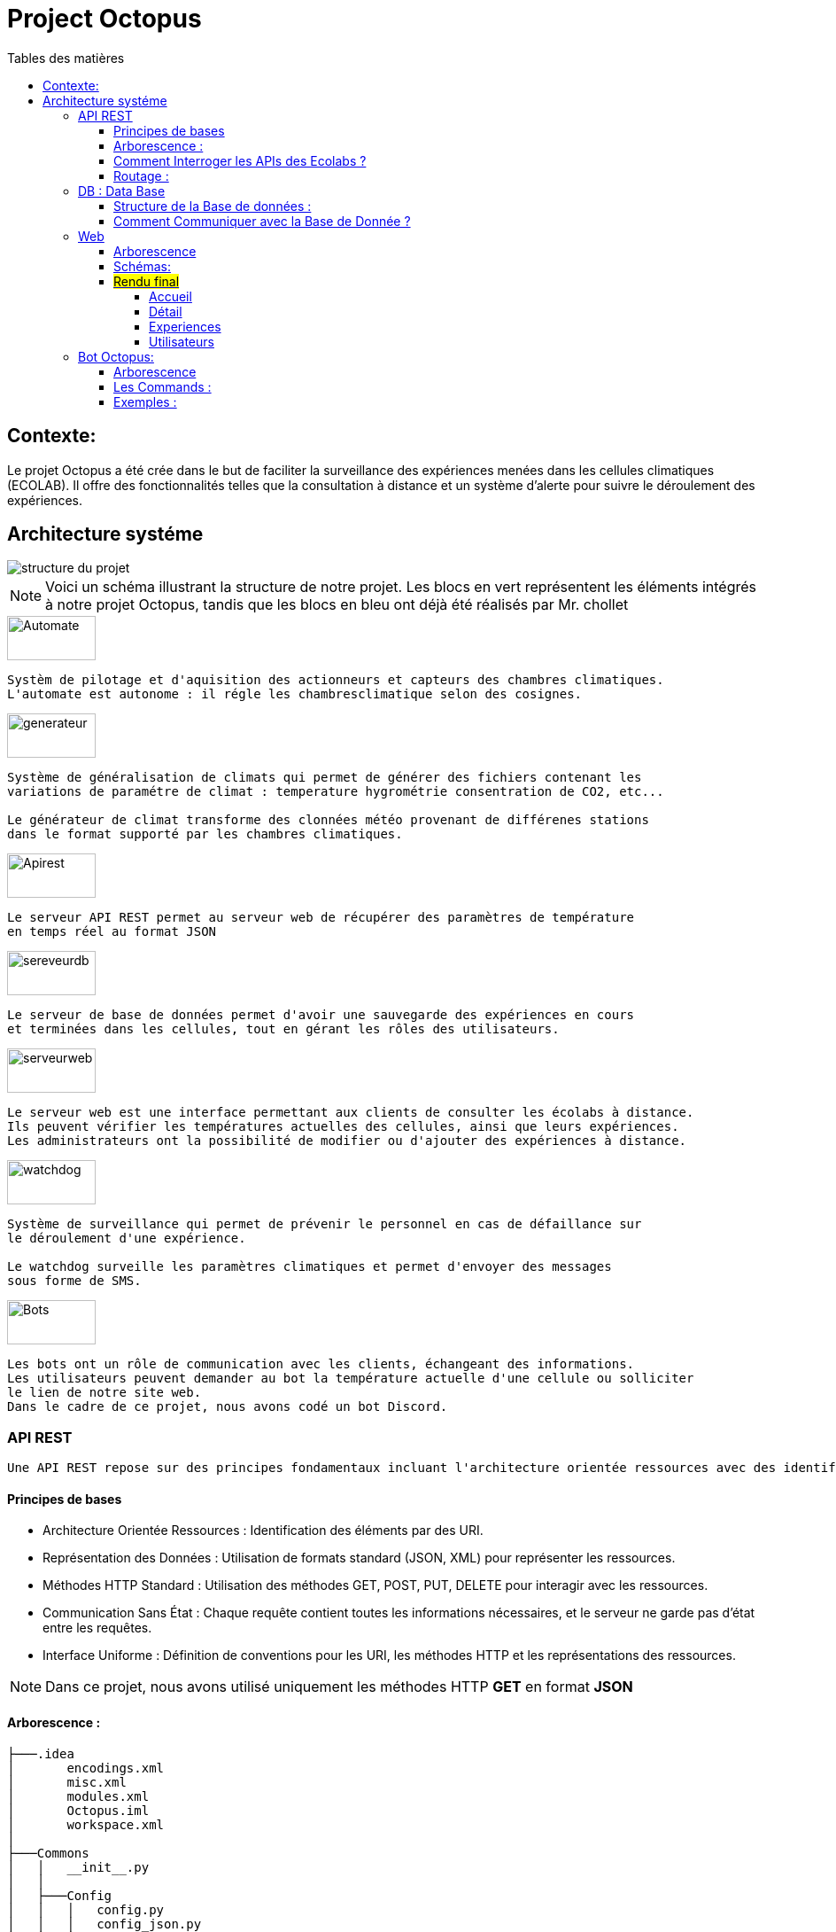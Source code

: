 = Project Octopus
:toc-title: Tables des matières
:toc: top
:toclevels: 6

<<<<

== Contexte:
[.text-justify]
****

Le projet Octopus a été crée dans le but de faciliter
la surveillance des expériences menées dans les cellules
climatiques (ECOLAB). Il offre des fonctionnalités telles que
la consultation à distance et un système d'alerte pour suivre
le déroulement des expériences.
****


== Architecture systéme


image::img/structure-du-projet.png[]

NOTE: Voici un schéma illustrant la structure de
notre projet. Les blocs en vert représentent les
éléments intégrés à notre projet Octopus, tandis
que les blocs en bleu ont déjà été réalisés par
Mr. chollet


image::img/Automate.png[width=100,height=50]
-----
Systèm de pilotage et d'aquisition des actionneurs et capteurs des chambres climatiques.
L'automate est autonome : il régle les chambresclimatique selon des cosignes.
-----

image::img/generateur.png[width=100,height=50]
----
Système de généralisation de climats qui permet de générer des fichiers contenant les
variations de paramétre de climat : temperature hygrométrie consentration de CO2, etc...

Le générateur de climat transforme des clonnées météo provenant de différenes stations
dans le format supporté par les chambres climatiques.
----
image::img/Apirest.png[width=100,height=50]
----
Le serveur API REST permet au serveur web de récupérer des paramètres de température
en temps réel au format JSON
----

image::img/sereveurdb.png[width=100,height=50]
----
Le serveur de base de données permet d'avoir une sauvegarde des expériences en cours
et terminées dans les cellules, tout en gérant les rôles des utilisateurs.
----
image::img/serveurweb.png[width=100,height=50]
----
Le serveur web est une interface permettant aux clients de consulter les écolabs à distance.
Ils peuvent vérifier les températures actuelles des cellules, ainsi que leurs expériences.
Les administrateurs ont la possibilité de modifier ou d'ajouter des expériences à distance.
----
image::img/watchdog.png[width=100,height=50]
----
Système de surveillance qui permet de prévenir le personnel en cas de défaillance sur
le déroulement d'une expérience.

Le watchdog surveille les paramètres climatiques et permet d'envoyer des messages
sous forme de SMS.
----

image::img/Bots.png[width=100,height=50]
----
Les bots ont un rôle de communication avec les clients, échangeant des informations.
Les utilisateurs peuvent demander au bot la température actuelle d'une cellule ou solliciter
le lien de notre site web.
Dans le cadre de ce projet, nous avons codé un bot Discord.
----

=== API REST
[source,text]
----
Une API REST repose sur des principes fondamentaux incluant l'architecture orientée ressources avec des identifiants URI, la représentation des données en JSON ou XML, la communication via les méthodes HTTP standard (GET, POST, PUT, DELETE), le principe de communication sans état, et une interface uniforme définissant des conventions pour les URI, les méthodes HTTP et les représentations des ressources.
----
==== Principes de bases
* Architecture Orientée Ressources : Identification des éléments par des URI.
* Représentation des Données : Utilisation de formats standard (JSON, XML) pour représenter les ressources.
* Méthodes HTTP Standard : Utilisation des méthodes GET, POST, PUT, DELETE pour interagir avec les ressources.
* Communication Sans État : Chaque requête contient toutes les informations nécessaires, et le serveur ne garde pas d'état entre les requêtes.
* Interface Uniforme : Définition de conventions pour les URI, les méthodes HTTP et les représentations des ressources.

NOTE: Dans ce projet, nous avons utilisé uniquement les méthodes HTTP *GET* en format *JSON*


==== Arborescence :
----
├───.idea
│       encodings.xml
│       misc.xml
│       modules.xml
│       Octopus.iml
│       workspace.xml
│
├───Commons
│   │   __init__.py
│   │
│   ├───Config
│   │   │   config.py
│   │   │   config_json.py
│   │   │   __init__.py
│   │
│   └───__pycache__
│           __init__.cpython-38.pyc
│
├───config
│   │   climate_settings.json
│   │   errors.json
│   │
│   ├───ECOLAB_1 ... (tout les fichier json qui contient les parametre adapter pour interroger l'automate )
│   │       E1C1.json
│   │       E1C2.json
│   │       E1C3.json
│   │       E1TH.json
│   │       ECOLAB_1.json
│   │
│   ├───ECOLAB_2 ... (tout les fichier json qui contient les parametre adapter pour interroger l'automate )
│   │       E2C1.json
│   │       E2C2.json
│   │       E2C3.json
│   │       E2TH.json
│   │       ECOLAB_2.json
│   │
│   ├───ECOLAB_3 ... (tout les fichier json qui contient les parametre adapter pour interroger l'automate )
│   │       E3C1.json
│   │       E3C2.json
│   │       E3C3.json
│   │       E3TH.json
│   │       ECOLAB_3.json
│   │
│   ├───ECOLAB_4 ... (tout les fichier json qui contient les parametre adapter pour interroger l'automate )
│   │       E4C1.json
│   │       E4C2.json
│   │       E4C3.json
│   │       E4TH.json
│   │       ECOLAB_4.json
│   │
│   ├───ECOLAB_5 ... (tout les fichier json qui contient les parametre adapter pour interroger l'automate )
│   │       E5C1.json
│   │       E5C2.json
│   │       E5C3.json
│   │       E5TH.json
│   │       ECOLAB_5.json
│   │
│   └───ECOLAB_6 ... (tout les fichier json qui contient les parametre adapter pour interroger l'automate )
│           E6C1.json
│           E6C2.json
│           E6C3.json
│           E6TH.json
│           ECOLAB_6.json
│   api.py ... (Programme Python qui récupère et retourne les API)
│   base_error.py
│   cell.py ... (Class Cell)
│   climate_settings.py
│   config.json
│   E1C1.json
│   ecolab.py
│   plc.py
│   thermo.py
----

==== Comment Interroger les APIs des Ecolabs ?

[source,text]
----
Chaque écolab est identifié par une adresse IP. Lorsqu'on interroge l'adresse IP de l'écolab, elle renvoie les paramètres des cellules qu'elle contient.
----
image::img/IPEcolab.png[]

==== Routage :
image::img/Routage.PNG[]
****
Le fichier *api.py* contient deux routages. Le premier routage à la racine renvoie tous les paramètres de toutes les cellules de l'écolab. Le deuxième routage retourne uniquement le paramètre souhaité d'une seule cellule.
****

<<<<

=== DB : Data Base
==== Structure de la Base de données :
image::img/base_de_donnee.png[align=center]

==== Comment Communiquer avec la Base de Donnée ?
----
Lorsque vous souhaitez communiquer avec la base de données du serveur DB, il suffit d'ajouter l'adresse IP du serveur DB devant l'utilisateur.
----
image::img/connexion_BDD.png[]


=== Web
==== Arborescence
11 directories, 87 files
----
├── Doc.adoc
├──Img
│   ├──adminT.jpg
│   ├──Connexion.jpg
│   ├──Détails.jpg
│   ├──Expériences.jpg
│   ├──Index.jpg
│   ├──Utilisateurs.jpg
├── ImgResponsive
│   ├── Cells.py (Classe Cellule)
│   ├── config.json
│   ├── Connexion.py (Paramètre de connexion DB)
│   ├── EcolabWeb.py (Classe Ecolab)
│   ├── Experiment.py (Classe Experience)
│   ├── History.py (Classe Historique)
│   ├── init_db.py (Tests)
│   ├── OctopusDB.py (Classe OctopusDB contenant toutes les fonctions)
│   ├── OctopusWeb.py (Toutes les routes concernant les templates : WEB)
│   ├── __pycache__
│   │   ├── Cells.cpython-310.pyc
│   │   ├── Connexion.cpython-310.pyc
│   │   ├── EcolabWeb.cpython-310.pyc
│   │   ├── Experiment.cpython-310.pyc
│   │   ├── History.cpython-310.pyc
│   │   ├── OctopusDB.cpython-310.pyc
│   │   └── User.cpython-310.pyc
│   ├── static
│   │   ├── images
│   │   │   ├── CNRSlogo.svg
│   │   │   ├── DJI_0884.JPG
│   │   │   ├── Ecolabs.png
│   │   │   ├── imgmobil2.png
│   │   │   └── logo-footer.svg
│   │   ├── index.css (CSS de l'index)
│   │   ├── responsive.js (Pour l'index)
│   │   └── style.css (CSS des autres templates)
│   ├── templates
│   │   ├── addExperience.html (Ajouter une expérience)
│   │   ├── adminTemplate.html (Template de l'admin)
│   │   ├── allUsers.html (Liste des utilisateurs)
│   │   ├── connection.html (Template de connexion)
│   │   ├── detail.html (Template de détails d'une cellule)
│   │   ├── editExperience.html (Modification d'une expérience)
│   │   ├── editRole.html (Modification de rôle d'utilisateur)
│   │   ├── experience.html (Liste des expériences)
│   │   ├── index.html (Index normal)
│   │   ├── inscription.html (Template d'inscription)
│   │   ├── noAccess.html (Message de non-accès)
│   │   ├── successAddExperienceInCellule.html (Message de réussite d'action)
│   │   └── successAddNewExperience.html (Message de réussite d'action)
│   └── User.py (Classe Utilisateur)
└── Octopus
    ├── Cells.py (Classe Cellule)
    ├── config.json
    ├── Connexion.py (Paramètre de connexion DB)
    ├── EcolabWeb.py (Classe Ecolab)
    ├── Experiment.py (Classe Experience)
    ├── History.py (Classe Historique)
    ├── init_db.py (Tests)
    ├── OctopusDB.py (Classe OctopusDB contenant toutes les fonctions)
    ├── OctopusWeb.py (Toutes les routes concernant les templates : WEB)
    ├── __pycache__
    │   ├── Cells.cpython-310.pyc
    │   ├── Cellule.cpython-310.pyc
    │   ├── Connexion.cpython-310.pyc
    │   ├── Ecolab.cpython-310.pyc
    │   ├── EcolabWeb.cpython-310.pyc
    │   ├── Experience.cpython-310.pyc
    │   ├── Historique.cpython-310.pyc
    │   ├── History.cpython-310.pyc
    │   ├── OctopusDB.cpython-310.pyc
    │   └── User.cpython-310.pyc
    ├── static
    │   ├── images
    │   │   ├── CNRSlogo.svg
    │   │   ├── Ecolabs.png
    │   │   ├── icons8-flèche-vers-le-haut-100.png
    │   │   ├── icons8-flèche-vers-le-haut-50.png
    │   │   ├── logo-footer.svg
    │   │   └── logo.svg
    │   ├── index.css (CSS de l'index)
    │   └── style.css (CSS des autres templates)
    ├── templates
    │   ├── addExperience.html (Ajouter une expérience)
    │   ├── adminTemplate.html (Template de l'admin)
    │   ├── allUsers.html (Liste des utilisateurs)
    │   ├── connection.html (Template de connexion)
    │   ├── detail.html (Template de détail d'une cellule)
    │   ├── editExperience.html (Modification d'une expérience)
    │   ├── editRole.html (Modification de rôle d'utilisateur)
    │   ├── experience.html (Liste des expériences)
    │   ├── index.html (Index normal)
    │   ├── inscription.html (Template d'inscription)
    │   ├── noAccess.html (Message de non-accès)
    │   ├── successAddExperienceInCellule.html (Message de réussite d'action)
    │   └── successAddNewExperience.html (Message de réussite d'action)
    └── User.py (Classe Utilisateur)

----

==== Schémas:
----
Ce schéma représente les actions de pouvant être effectuées à partir de cet route, qui est l'index de base.
----

image::Img/Index.jpg[]

Connexion

----
Ce schéma représente le procéssus qui est fait lors d'une connexion d'utilisateur.
----

image::Img/Connexion.jpg[]

Admin

----
Ce schéma représente les actions de pouvant être effectuées à partir de cet route, qui est l'index admin.
Elle est accessible uniquement lorsque l'utilisateur connecté possède le rôle admin.
----

image::Img/adminT.jpg[]

Détails

----
Ce schéma représente la page web detail ainsi que les actions réalisables sur cette page.
Lorsqu'un utilisateur clique sur une cellule à partir de l'index admin, cette route est activée pour diriger vers la page detail.
Cette page affiche des informations supplémentaires sur la cellule concernée.
----

image::Img/Détails.jpg[]

Expériences

----
Ce schéma représente la page des Expériences ainsi que les actions possibles sur cette page.
Elle redirige vers une page affichant toutes les expériences présentes dans la base de données.
De plus, elle permet la modification d'une expérience (date, nom, état, etc.) ainsi que l'ajout d'une nouvelle expérience.
----

image::Img/Expériences.jpg[]

Utilisateurs

----
Ce schéma représente la page des Utilisateurs ainsi que les actions possibles sur cette page.
Elle redirige vers une page affichant tous les utilisateurs présents dans la base de données.
De plus, elle permet la modification du rôle d'un utilisateur (par exemple, administrateur, utilisateur normal) et d'autres informations liées à leur compte.
----

image::Img/Utilisateurs.jpg[]



==== #Rendu final#

===== Accueil
----
accessible par des visiteurs et des administrateurs.
----
image::img/Site_10.png[]

image::img/Site_12.png[]

****
__Page d'inscriprion : __

image::img/Site_7.png[]
****

****
__Page de connexion : __

image::img/Site_8.png[]
****

===== Détail
image::img/Site_13.png[]
----
uniquement pour l'administrateur :
----

image::img/Site_14.png[]

image::img/Site_1.png[]

****
__La liste des expériences pour les affecter à la cellule :__

image::img/Site_2.png[]
****

===== Experiences


image::img/Site_3.png[]
****
_Modifier une experience:_

image::img/Site_9.png[]
****
****
__Crée une experience:__

image::img/Site_4.png[]
****
===== Utilisateurs

image::img/Site_5.png[]

****
_Modifier le rôle ou le nom d'un utilisateur:_

image::img/Site_6.png[]
****
=== Bot Octopus:

image::img/Octopus_bot.png[width=200, align=center]

****
Le bot Octopus est présent dans le salon API du serveur Octopus sur Discord.
****
==== Arborescence
----
│   api.py
│   bot.py
│   key.py
│   Liens.json
│
└───__pycache__
        api.cpython-311.pyc
        key.cpython-311.pyc
----

==== Les Commands :
Voici la liste des commandes qui vous permettent de communiquer avec le bot :

image::img/Bot_commandes.png[width=500, align=center]

==== Exemples :
image::img/exemple_bot.png[]

image::img/web_cnrs.png[]


